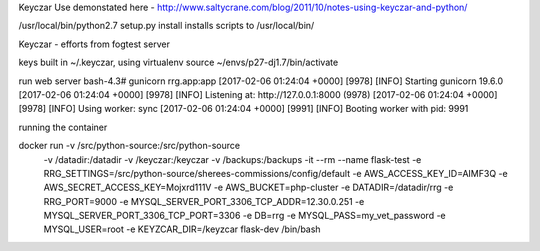 
Keyczar Use demonstated here - http://www.saltycrane.com/blog/2011/10/notes-using-keyczar-and-python/



/usr/local/bin/python2.7 setup.py install
installs scripts to /usr/local/bin/

Keyczar - efforts from fogtest server

keys built in ~/.keyczar, using virtualenv source ~/envs/p27-dj1.7/bin/activate

run web server
bash-4.3# gunicorn rrg.app:app
[2017-02-06 01:24:04 +0000] [9978] [INFO] Starting gunicorn 19.6.0
[2017-02-06 01:24:04 +0000] [9978] [INFO] Listening at: http://127.0.0.1:8000 (9978)
[2017-02-06 01:24:04 +0000] [9978] [INFO] Using worker: sync
[2017-02-06 01:24:04 +0000] [9991] [INFO] Booting worker with pid: 9991

running the container 

docker run -v /src/python-source:/src/python-source \
    -v /datadir:/datadir \
    -v /keyczar:/keyczar \
    -v /backups:/backups \
    -it --rm  \
    --name flask-test \
    -e RRG_SETTINGS=/src/python-source/sherees-commissions/config/default \
    -e AWS_ACCESS_KEY_ID=AIMF3Q \
    -e AWS_SECRET_ACCESS_KEY=Mojxrd111V \
    -e AWS_BUCKET=php-cluster \
    -e DATADIR=/datadir/rrg \
    -e RRG_PORT=9000 \
    -e MYSQL_SERVER_PORT_3306_TCP_ADDR=12.30.0.251 \
    -e MYSQL_SERVER_PORT_3306_TCP_PORT=3306 \
    -e DB=rrg \
    -e MYSQL_PASS=my_vet_password \
    -e MYSQL_USER=root \
    -e KEYZCAR_DIR=/keyzcar \
    flask-dev /bin/bash


